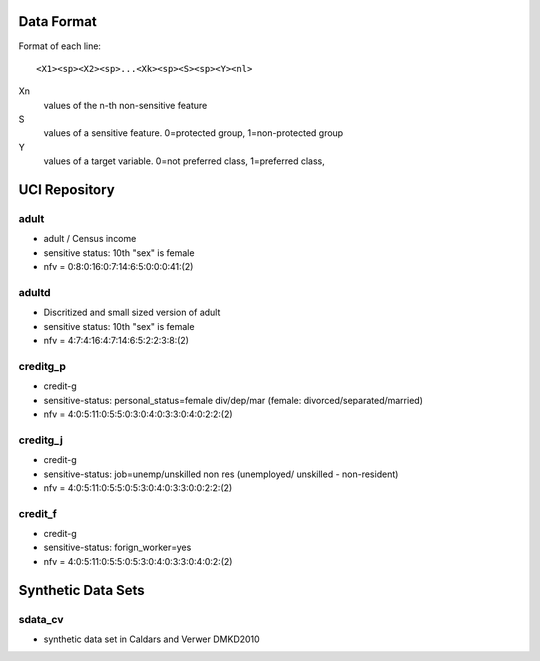 Data Format
===========

Format of each line::

  <X1><sp><X2><sp>...<Xk><sp><S><sp><Y><nl>

Xn
  values of the n-th non-sensitive feature
S
  values of a sensitive feature. 0=protected group, 1=non-protected group
Y
  values of a target variable. 0=not preferred class, 1=preferred class,

UCI Repository
==============

adult
-----

* adult / Census income 
* sensitive status: 10th "sex" is female
* nfv = 0:8:0:16:0:7:14:6:5:0:0:0:41:(2)

adultd
------

* Discritized and small sized version of adult
* sensitive status: 10th "sex" is female
* nfv = 4:7:4:16:4:7:14:6:5:2:2:3:8:(2)

creditg_p
---------

* credit-g 
* sensitive-status: personal_status=female div/dep/mar (female:
  divorced/separated/married)
* nfv = 4:0:5:11:0:5:5:0:3:0:4:0:3:3:0:4:0:2:2:(2)

creditg_j
---------

* credit-g
* sensitive-status: job=unemp/unskilled non res (unemployed/ unskilled -
  non-resident)
* nfv = 4:0:5:11:0:5:5:0:5:3:0:4:0:3:3:0:0:2:2:(2)

credit_f
--------

* credit-g
* sensitive-status: forign_worker=yes
* nfv = 4:0:5:11:0:5:5:0:5:3:0:4:0:3:3:0:4:0:2:(2)



Synthetic Data Sets
===================

sdata_cv
--------

- synthetic data set in Caldars and Verwer DMKD2010
